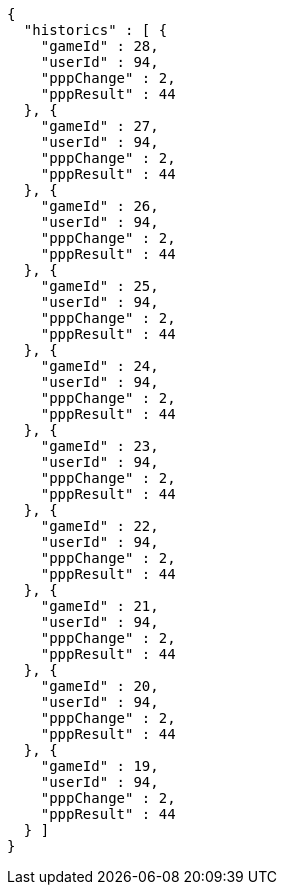 [source,options="nowrap"]
----
{
  "historics" : [ {
    "gameId" : 28,
    "userId" : 94,
    "pppChange" : 2,
    "pppResult" : 44
  }, {
    "gameId" : 27,
    "userId" : 94,
    "pppChange" : 2,
    "pppResult" : 44
  }, {
    "gameId" : 26,
    "userId" : 94,
    "pppChange" : 2,
    "pppResult" : 44
  }, {
    "gameId" : 25,
    "userId" : 94,
    "pppChange" : 2,
    "pppResult" : 44
  }, {
    "gameId" : 24,
    "userId" : 94,
    "pppChange" : 2,
    "pppResult" : 44
  }, {
    "gameId" : 23,
    "userId" : 94,
    "pppChange" : 2,
    "pppResult" : 44
  }, {
    "gameId" : 22,
    "userId" : 94,
    "pppChange" : 2,
    "pppResult" : 44
  }, {
    "gameId" : 21,
    "userId" : 94,
    "pppChange" : 2,
    "pppResult" : 44
  }, {
    "gameId" : 20,
    "userId" : 94,
    "pppChange" : 2,
    "pppResult" : 44
  }, {
    "gameId" : 19,
    "userId" : 94,
    "pppChange" : 2,
    "pppResult" : 44
  } ]
}
----